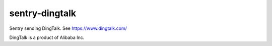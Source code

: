 sentry-dingtalk
=====================

Sentry sending DingTalk. See https://www.dingtalk.com/

DingTalk is a product of Alibaba Inc.